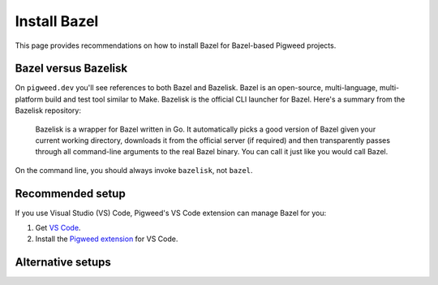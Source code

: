 .. _docs-install-bazel:

=============
Install Bazel
=============
This page provides recommendations on how to install Bazel
for Bazel-based Pigweed projects.

.. _docs-install-bazel-bazelisk:

---------------------
Bazel versus Bazelisk
---------------------
On ``pigweed.dev`` you'll see references to both Bazel and Bazelisk.
Bazel is an open-source, multi-language, multi-platform build and test
tool similar to Make. Bazelisk is the official CLI launcher for Bazel.
Here's a summary from the Bazelisk repository:

  Bazelisk is a wrapper for Bazel written in Go. It automatically picks a
  good version of Bazel given your current working directory, downloads it
  from the official server (if required) and then transparently passes
  through all command-line arguments to the real Bazel binary. You can
  call it just like you would call Bazel.

On the command line, you should always invoke ``bazelisk``, not ``bazel``.

-----------------
Recommended setup
-----------------
If you use Visual Studio (VS) Code, Pigweed's VS Code extension can manage
Bazel for you:

.. _Pigweed extension: https://marketplace.visualstudio.com/items?itemName=pigweed.pigweed-vscode

#. Get `VS Code <https://code.visualstudio.com/download>`_.
#. Install the `Pigweed extension`_ for VS Code.

------------------
Alternative setups
------------------

.. _Bazelisk release: https://github.com/bazelbuild/bazelisk/releases

.. _Bazelisk repo: https://github.com/bazelbuild/bazelisk

.. tab-set::

   .. tab-item:: Linux
      :sync: linux

      .. caution::

         Most Linux distributions don't have a recent version of Bazelisk
         in their software repositories, or they don't have it at all.

      Install from a binary release:

      #. Get the latest `Bazelisk release`_.

      #. Add the binary to your ``PATH``.

      Install from source:

      #. Install `Go <https://go.dev/doc/install>`_.

      #. Clone the source:

         .. code-block::

            go install github.com/bazelbuild/bazelisk@latest

      #. Add the Go binaries to your ``PATH``:

         .. code-block::

            export PATH=$PATH:$(go env GOPATH)/bin

   .. tab-item:: macOS
      :sync: macos

      (Recommended) `Homebrew <https://brew.sh/>`_:

      .. code-block::

         brew install bazelisk

      `MacPorts <https://www.macports.org/install.php>`_:

      .. code-block::

         sudo port install bazelisk

   .. tab-item:: Windows
      :sync: windows

      (Recommended) `winget <https://learn.microsoft.com/en-us/windows/package-manager/winget/>`_:

      .. code-block::

         winget install --id=Bazel.Bazelisk  -e

      `Chocolatey <https://chocolatey.org/install>`_:

      .. code-block::

         choco install bazelisk
